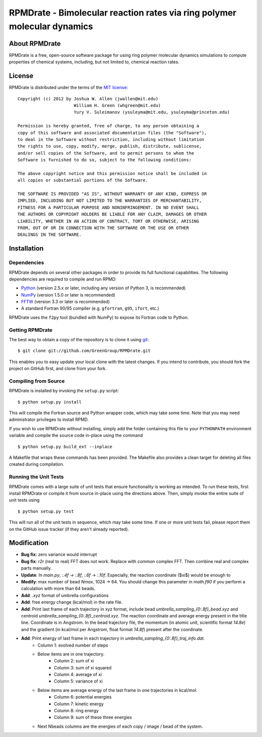 *************************************************************************
RPMDrate - Bimolecular reaction rates via ring polymer molecular dynamics
*************************************************************************

About RPMDrate
==============

RPMDrate is a free, open-source software package for using ring polymer
molecular dynamics simulations to compute properties of chemical systems,
including, but not limited to, chemical reaction rates.

License
=======

RPMDrate is distributed under the terms of the 
`MIT license <http://www.opensource.org/licenses/mit-license>`_::

    Copyright (c) 2012 by Joshua W. Allen (jwallen@mit.edu)
                          William H. Green (whgreen@mit.edu)
                          Yury V. Suleimanov (ysuleyma@mit.edu, ysuleyma@princeton.edu)
    
    Permission is hereby granted, free of charge, to any person obtaining a 
    copy of this software and associated documentation files (the "Software"), 
    to deal in the Software without restriction, including without limitation
    the rights to use, copy, modify, merge, publish, distribute, sublicense, 
    and/or sell copies of the Software, and to permit persons to whom the 
    Software is furnished to do so, subject to the following conditions:
    
    The above copyright notice and this permission notice shall be included in
    all copies or substantial portions of the Software.
    
    THE SOFTWARE IS PROVIDED "AS IS", WITHOUT WARRANTY OF ANY KIND, EXPRESS OR
    IMPLIED, INCLUDING BUT NOT LIMITED TO THE WARRANTIES OF MERCHANTABILITY,
    FITNESS FOR A PARTICULAR PURPOSE AND NONINFRINGEMENT. IN NO EVENT SHALL
    THE AUTHORS OR COPYRIGHT HOLDERS BE LIABLE FOR ANY CLAIM, DAMAGES OR OTHER
    LIABILITY, WHETHER IN AN ACTION OF CONTRACT, TORT OR OTHERWISE, ARISING 
    FROM, OUT OF OR IN CONNECTION WITH THE SOFTWARE OR THE USE OR OTHER 
    DEALINGS IN THE SOFTWARE. 

Installation
============

Dependencies
------------

RPMDrate depends on several other packages in order to provide its full
functional capabilities. The following dependencies are required to compile
and run RPMD:

* `Python <http://www.python.org/>`_ (version 2.5.x or later, including any version of Python 3, is recommended)

* `NumPy <http://numpy.scipy.org/>`_ (version 1.5.0 or later is recommended)

* `FFTW <http://www.fftw.org/>`_ (version 3.3 or later is recommended)

* A standard Fortran 90/95 compiler (e.g. ``gfortran``, ``g95``, ``ifort``, etc.)

RPMDrate uses the ``f2py`` tool (bundled with NumPy) to expose its Fortran code
to Python.

Getting RPMDrate
----------------

The best way to obtain a copy of the repository is to clone it using `git
<http://git-scm.com/>`_::

    $ git clone git://github.com/GreenGroup/RPMDrate.git

This enables you to easy update your local clone with the latest changes. If
you intend to contribute, you should fork the project on GitHub first, and
clone from your fork.

Compiling from Source
---------------------

RPMDrate is installed by invoking the ``setup.py`` script::

    $ python setup.py install

This will compile the Fortran source and Python wrapper code, which may take
some time. Note that you may need administrator privileges to install RPMD.

If you wish to use RPMDrate without installing, simply add the folder containing
this file to your ``PYTHONPATH`` environment variable and compile the source
code in-place using the command ::

    $ python setup.py build_ext --inplace

A Makefile that wraps these commands has been provided. The Makefile also
provides a clean target for deleting all files created during compilation.

Running the Unit Tests
----------------------

RPMDrate comes with a large suite of unit tests that ensure functionality is
working as intended. To run these tests, first install RPMDrate or compile it
from source in-place using the directions above. Then, simply invoke the entire
suite of unit tests using ::

    $ python setup.py test

This will run all of the unit tests in sequence, which may take some time. If
one or more unit tests fail, please report them on the GitHub issue tracker
(if they aren't already reported).


Modification
============

* **Bug fix**: zero variance would interrupt

* **Bug fix**: `r2r` (real to real) FFT does not work. Replace with common complex FFT. Then combine real and complex parts manually. 

* **Update**: In `main.py`, `:.4f` -> `:.8f`, `:.6f` -> `:.10f`. Especially, the reaction coordinate ($\xi$) would be enough to  

* **Modify**: max number of bead `Nmax`, 1024 -> 64. You should change this parameter in `math.f90` if you perform a calculation with more than 64 beads. 

* **Add**: `.xyz` format of umbrella configurations

* **Add**: free energy change (kcal/mol) in the rate file. 

* **Add**: Print last frame of each trajectory in xyz format, include bead `umbrella_sampling_{0:.8f}_bead.xyz` and centroid `umbrella_sampling_{0:.8f}_centroid.xyz`. The reaction coordinate and average energy present in the title line. Coordinate is in Angstrom. In the bead trajectory file, the momentum (in atomic unit, scientific format `14.8e`) and the gradient (in kcal/mol per Angstrom, float format `14.8f`) present after the coordinate. 

* **Add**: Print energy of last frame in each trajectory in `umbrella_sampling_{0:.8f}_traj_info.dat`. 
    * Column 1: evolved number of steps
    * Below items are in one trajectory. 
        * Column 2: sum of xi
        * Column 3: sum of xi squared
        * Column 4: average of xi
        * Column 5: variance of xi
    * Below items are average energy of the last frame in one trajectories in kcal/mol. 
        * Column 6: potential energies
        * Column 7: kinetic energy
        * Column 8: ring energy
        * Column 9: sum of these three energies
    * Next Nbeads columns are the energies of each copy / image / bead of the system. 